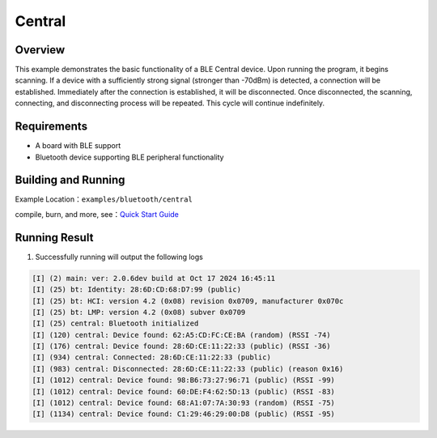 .. _bluetooth_central_en:

Central
#########

Overview
********

This example demonstrates the basic functionality of a BLE Central device. Upon running the program, it begins scanning. If a device with a sufficiently strong signal (stronger than -70dBm) is detected, a connection will be established. Immediately after the connection is established, it will be disconnected. Once disconnected, the scanning, connecting, and disconnecting process will be repeated. This cycle will continue indefinitely.



Requirements
************

* A board with BLE support
* Bluetooth device supporting BLE peripheral functionality

Building and Running
********************

Example Location：``examples/bluetooth/central``

compile, burn, and more, see：`Quick Start Guide <https://doc.winnermicro.net/w800/en/latest/get_started/index.html>`_

Running Result
***************

1. Successfully running will output the following logs

.. code-block:: console

	[I] (2) main: ver: 2.0.6dev build at Oct 17 2024 16:45:11
	[I] (25) bt: Identity: 28:6D:CD:68:D7:99 (public)
	[I] (25) bt: HCI: version 4.2 (0x08) revision 0x0709, manufacturer 0x070c
	[I] (25) bt: LMP: version 4.2 (0x08) subver 0x0709
	[I] (25) central: Bluetooth initialized
	[I] (120) central: Device found: 62:A5:CD:FC:CE:BA (random) (RSSI -74)
	[I] (176) central: Device found: 28:6D:CE:11:22:33 (public) (RSSI -36)
	[I] (934) central: Connected: 28:6D:CE:11:22:33 (public)
	[I] (983) central: Disconnected: 28:6D:CE:11:22:33 (public) (reason 0x16)
	[I] (1012) central: Device found: 98:B6:73:27:96:71 (public) (RSSI -99)
	[I] (1012) central: Device found: 60:DE:F4:62:5D:13 (public) (RSSI -83)
	[I] (1012) central: Device found: 68:A1:07:7A:30:93 (random) (RSSI -75)
	[I] (1134) central: Device found: C1:29:46:29:00:D8 (public) (RSSI -95)
